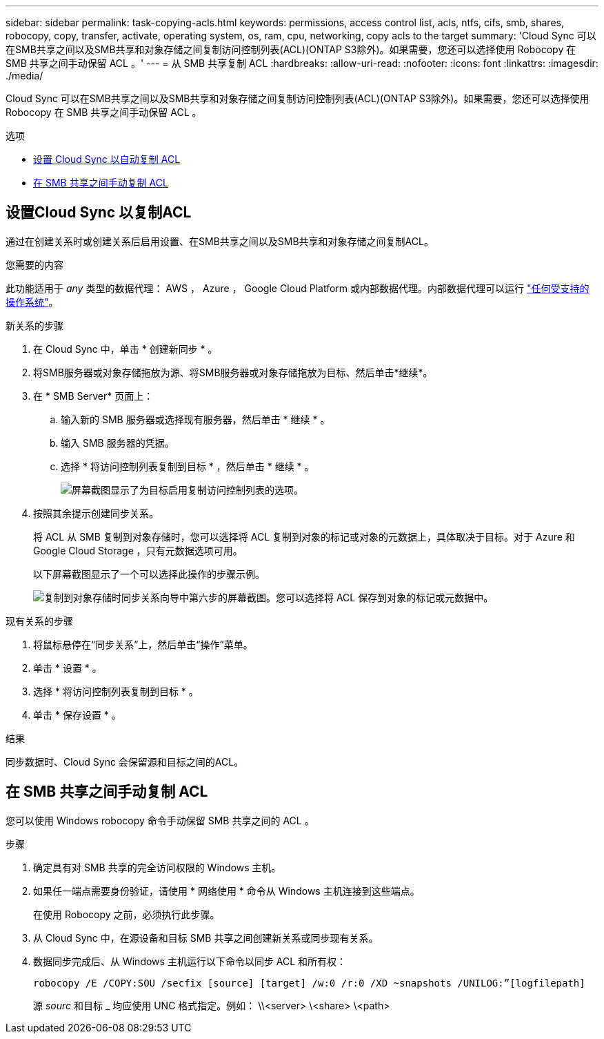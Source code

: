 ---
sidebar: sidebar 
permalink: task-copying-acls.html 
keywords: permissions, access control list, acls, ntfs, cifs, smb, shares, robocopy, copy, transfer, activate, operating system, os, ram, cpu, networking, copy acls to the target 
summary: 'Cloud Sync 可以在SMB共享之间以及SMB共享和对象存储之间复制访问控制列表(ACL)(ONTAP S3除外)。如果需要，您还可以选择使用 Robocopy 在 SMB 共享之间手动保留 ACL 。' 
---
= 从 SMB 共享复制 ACL
:hardbreaks:
:allow-uri-read: 
:nofooter: 
:icons: font
:linkattrs: 
:imagesdir: ./media/


[role="lead"]
Cloud Sync 可以在SMB共享之间以及SMB共享和对象存储之间复制访问控制列表(ACL)(ONTAP S3除外)。如果需要，您还可以选择使用 Robocopy 在 SMB 共享之间手动保留 ACL 。

.选项
* <<Setting up Cloud Sync to copy ACLs from an SMB server,设置 Cloud Sync 以自动复制 ACL>>
* <<在 SMB 共享之间手动复制 ACL,在 SMB 共享之间手动复制 ACL>>




== 设置Cloud Sync 以复制ACL

通过在创建关系时或创建关系后启用设置、在SMB共享之间以及SMB共享和对象存储之间复制ACL。

.您需要的内容
此功能适用于 _any_ 类型的数据代理： AWS ， Azure ， Google Cloud Platform 或内部数据代理。内部数据代理可以运行 link:task-installing-linux.html["任何受支持的操作系统"]。

.新关系的步骤
. 在 Cloud Sync 中，单击 * 创建新同步 * 。
. 将SMB服务器或对象存储拖放为源、将SMB服务器或对象存储拖放为目标、然后单击*继续*。
. 在 * SMB Server* 页面上：
+
.. 输入新的 SMB 服务器或选择现有服务器，然后单击 * 继续 * 。
.. 输入 SMB 服务器的凭据。
.. 选择 * 将访问控制列表复制到目标 * ，然后单击 * 继续 * 。
+
image:screenshot_acl_support.gif["屏幕截图显示了为目标启用复制访问控制列表的选项。"]



. 按照其余提示创建同步关系。
+
将 ACL 从 SMB 复制到对象存储时，您可以选择将 ACL 复制到对象的标记或对象的元数据上，具体取决于目标。对于 Azure 和 Google Cloud Storage ，只有元数据选项可用。

+
以下屏幕截图显示了一个可以选择此操作的步骤示例。

+
image:screenshot-sync-tags-metadata.png["复制到对象存储时同步关系向导中第六步的屏幕截图。您可以选择将 ACL 保存到对象的标记或元数据中。"]



.现有关系的步骤
. 将鼠标悬停在“同步关系”上，然后单击“操作”菜单。
. 单击 * 设置 * 。
. 选择 * 将访问控制列表复制到目标 * 。
. 单击 * 保存设置 * 。


.结果
同步数据时、Cloud Sync 会保留源和目标之间的ACL。



== 在 SMB 共享之间手动复制 ACL

您可以使用 Windows robocopy 命令手动保留 SMB 共享之间的 ACL 。

.步骤
. 确定具有对 SMB 共享的完全访问权限的 Windows 主机。
. 如果任一端点需要身份验证，请使用 * 网络使用 * 命令从 Windows 主机连接到这些端点。
+
在使用 Robocopy 之前，必须执行此步骤。

. 从 Cloud Sync 中，在源设备和目标 SMB 共享之间创建新关系或同步现有关系。
. 数据同步完成后、从 Windows 主机运行以下命令以同步 ACL 和所有权：
+
 robocopy /E /COPY:SOU /secfix [source] [target] /w:0 /r:0 /XD ~snapshots /UNILOG:”[logfilepath]
+
源 _sourc_ 和目标 _ 均应使用 UNC 格式指定。例如： \\<server> \<share> \<path>



